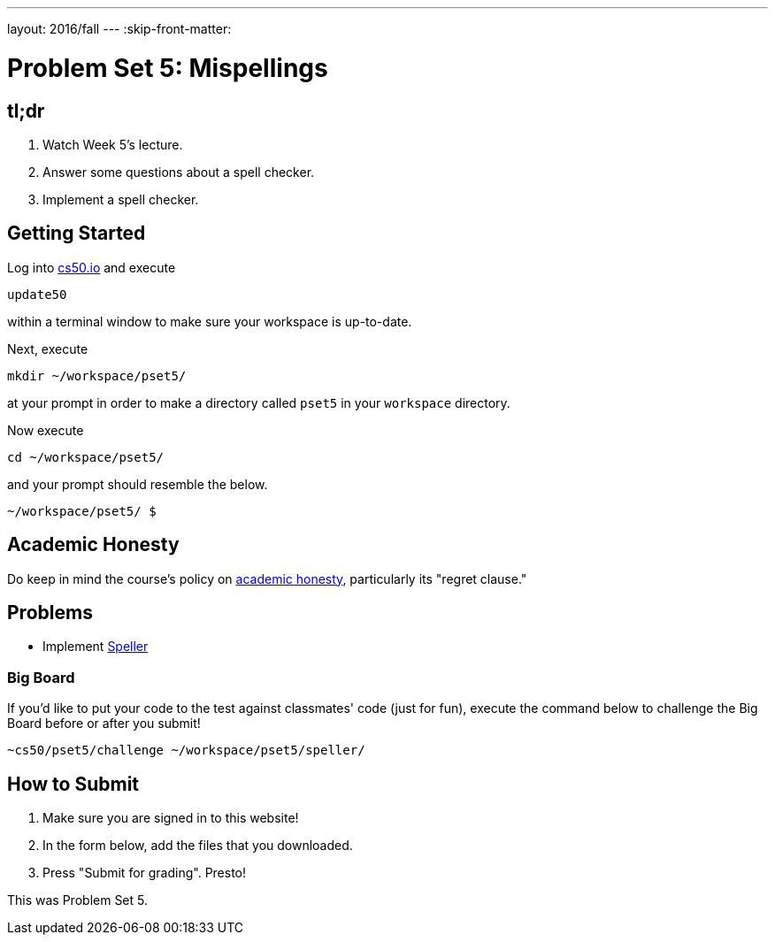 ---
layout: 2016/fall
---
:skip-front-matter:

= Problem Set 5: Mispellings

== tl;dr
 
. Watch Week 5's lecture.
. Answer some questions about a spell checker.
. Implement a spell checker.

== Getting Started

Log into https://cs50.io/[cs50.io] and execute

[source]
----
update50
----

within a terminal window to make sure your workspace is up-to-date. 

Next, execute

[source]
----
mkdir ~/workspace/pset5/
----

at your prompt in order to make a directory called `pset5` in your `workspace` directory.

Now execute

[source]
----
cd ~/workspace/pset5/
----

and your prompt should resemble the below.

[source]
----
~/workspace/pset5/ $
----

== Academic Honesty

Do keep in mind the course's policy on http://docs.cs50.net/2016/fall/syllabus/cs50.html#academic-honesty[academic honesty], particularly its "regret clause."

== Problems

* Implement link:/problems/speller[Speller]

=== Big Board

If you'd like to put your code to the test against classmates' code (just for fun), execute the command below to challenge the Big Board before or after you submit!

[source]
----
~cs50/pset5/challenge ~/workspace/pset5/speller/
----

== How to Submit

. Make sure you are signed in to this website!
. In the form below, add the files that you downloaded.
. Press "Submit for grading". Presto!
 
This was Problem Set 5.
